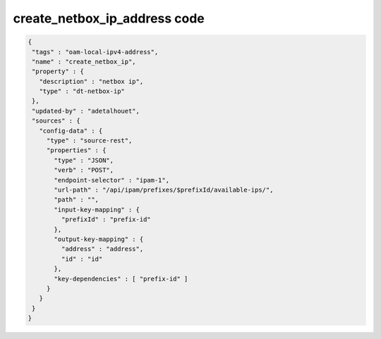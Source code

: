 .. This work is licensed under a Creative Commons Attribution 4.0 International License.
.. http://creativecommons.org/licenses/by/4.0
.. Copyright (C) 2019 IBM.

create_netbox_ip_address code
============================= 

.. code-block:: json

   {
    "tags" : "oam-local-ipv4-address",
    "name" : "create_netbox_ip",
    "property" : {
      "description" : "netbox ip",
      "type" : "dt-netbox-ip"
    },
    "updated-by" : "adetalhouet",
    "sources" : {
      "config-data" : {
        "type" : "source-rest",
        "properties" : {
          "type" : "JSON",
          "verb" : "POST",
          "endpoint-selector" : "ipam-1",
          "url-path" : "/api/ipam/prefixes/$prefixId/available-ips/",
          "path" : "",
          "input-key-mapping" : {
            "prefixId" : "prefix-id"
          },
          "output-key-mapping" : {
            "address" : "address",
            "id" : "id"
          },
          "key-dependencies" : [ "prefix-id" ]
        }
      }
    }
   }
